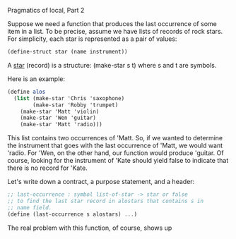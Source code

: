 **** Pragmatics of local, Part 2
     Suppose we need a function that produces the last occurrence of
     some item in a list. To be precise, assume we have lists of
     records of rock stars. For simplicity, each star is represented
     as a pair of values:

     #+BEGIN_SRC scheme
     (define-struct star (name instrument))
     #+END_SRC
     
     A _star_ (record) is a structure:
     (make-star s t) 
     where s and t are symbols.

     Here is an example:

     #+BEGIN_SRC scheme
     (define alos
       (list (make-star 'Chris 'saxophone)
             (make-star 'Robby 'trumpet)
	     (make-star 'Matt 'violin)
	     (make-star 'Wen 'guitar)
	     (make-star 'Matt 'radio)))
     #+END_SRC
     
     This list contains two occurrences of 'Matt. So, if we wanted to
     determine the instrument that goes with the last occurrence of
     'Matt, we would want 'radio. For 'Wen, on the other hand, our
     function would produce 'guitar. Of course, looking for the
     instrument of 'Kate should yield false to indicate that there is
     no record for 'Kate.

     Let's write down a contract, a purpose statement, and a header:

     #+BEGIN_SRC scheme
     ;; last-occurrence : symbol list-of-star -> star or false
     ;; to find the last star record in alostars that contains s in
     ;; name field.
     (define (last-occurrence s alostars) ...)
     #+END_SRC
     
     The real problem with this function, of course, shows up

